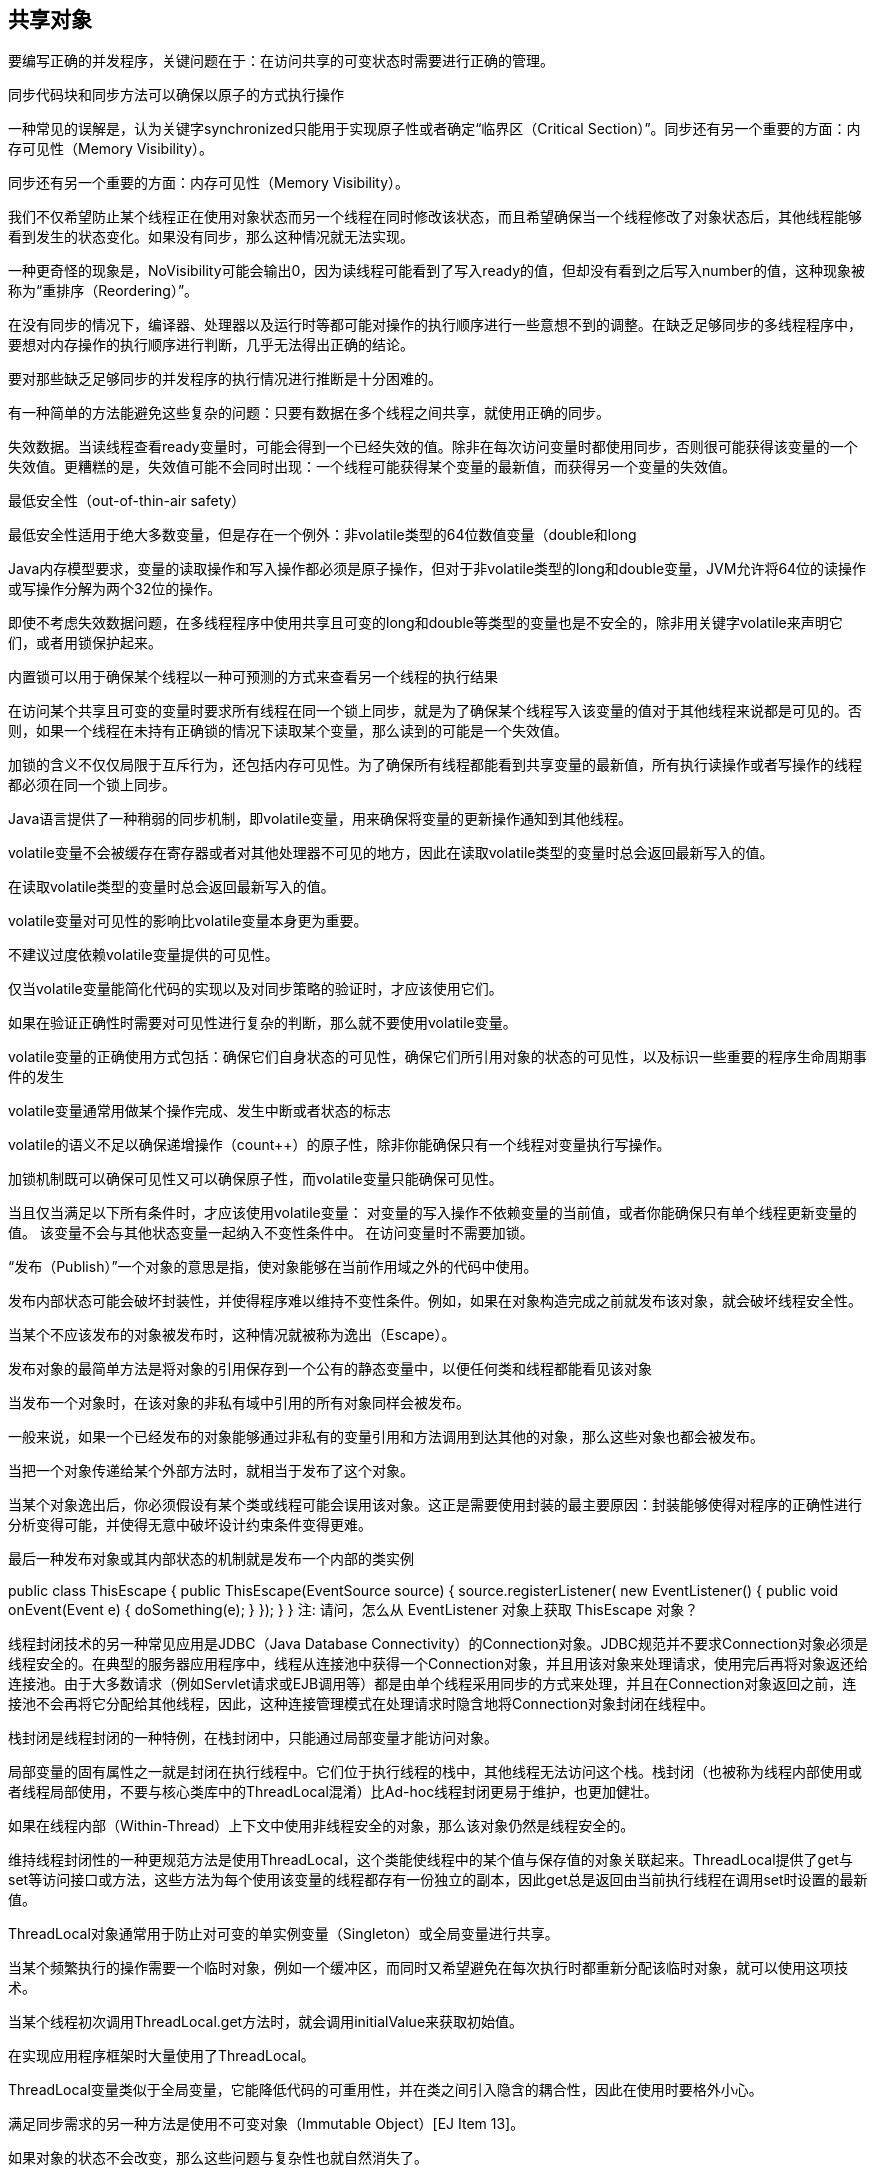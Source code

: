 [[sharing-objects]]
== 共享对象

要编写正确的并发程序，关键问题在于：在访问共享的可变状态时需要进行正确的管理。

同步代码块和同步方法可以确保以原子的方式执行操作

一种常见的误解是，认为关键字synchronized只能用于实现原子性或者确定“临界区（Critical Section）”。同步还有另一个重要的方面：内存可见性（Memory Visibility）。

同步还有另一个重要的方面：内存可见性（Memory Visibility）。

我们不仅希望防止某个线程正在使用对象状态而另一个线程在同时修改该状态，而且希望确保当一个线程修改了对象状态后，其他线程能够看到发生的状态变化。如果没有同步，那么这种情况就无法实现。

一种更奇怪的现象是，NoVisibility可能会输出0，因为读线程可能看到了写入ready的值，但却没有看到之后写入number的值，这种现象被称为“重排序（Reordering）”。

在没有同步的情况下，编译器、处理器以及运行时等都可能对操作的执行顺序进行一些意想不到的调整。在缺乏足够同步的多线程程序中，要想对内存操作的执行顺序进行判断，几乎无法得出正确的结论。

要对那些缺乏足够同步的并发程序的执行情况进行推断是十分困难的。

有一种简单的方法能避免这些复杂的问题：只要有数据在多个线程之间共享，就使用正确的同步。

失效数据。当读线程查看ready变量时，可能会得到一个已经失效的值。除非在每次访问变量时都使用同步，否则很可能获得该变量的一个失效值。更糟糕的是，失效值可能不会同时出现：一个线程可能获得某个变量的最新值，而获得另一个变量的失效值。

最低安全性（out-of-thin-air safety）

最低安全性适用于绝大多数变量，但是存在一个例外：非volatile类型的64位数值变量（double和long

Java内存模型要求，变量的读取操作和写入操作都必须是原子操作，但对于非volatile类型的long和double变量，JVM允许将64位的读操作或写操作分解为两个32位的操作。

即使不考虑失效数据问题，在多线程程序中使用共享且可变的long和double等类型的变量也是不安全的，除非用关键字volatile来声明它们，或者用锁保护起来。

内置锁可以用于确保某个线程以一种可预测的方式来查看另一个线程的执行结果

在访问某个共享且可变的变量时要求所有线程在同一个锁上同步，就是为了确保某个线程写入该变量的值对于其他线程来说都是可见的。否则，如果一个线程在未持有正确锁的情况下读取某个变量，那么读到的可能是一个失效值。

加锁的含义不仅仅局限于互斥行为，还包括内存可见性。为了确保所有线程都能看到共享变量的最新值，所有执行读操作或者写操作的线程都必须在同一个锁上同步。

Java语言提供了一种稍弱的同步机制，即volatile变量，用来确保将变量的更新操作通知到其他线程。

volatile变量不会被缓存在寄存器或者对其他处理器不可见的地方，因此在读取volatile类型的变量时总会返回最新写入的值。

在读取volatile类型的变量时总会返回最新写入的值。

volatile变量对可见性的影响比volatile变量本身更为重要。

不建议过度依赖volatile变量提供的可见性。

仅当volatile变量能简化代码的实现以及对同步策略的验证时，才应该使用它们。

如果在验证正确性时需要对可见性进行复杂的判断，那么就不要使用volatile变量。

volatile变量的正确使用方式包括：确保它们自身状态的可见性，确保它们所引用对象的状态的可见性，以及标识一些重要的程序生命周期事件的发生

volatile变量通常用做某个操作完成、发生中断或者状态的标志

volatile的语义不足以确保递增操作（count++）的原子性，除非你能确保只有一个线程对变量执行写操作。

加锁机制既可以确保可见性又可以确保原子性，而volatile变量只能确保可见性。

当且仅当满足以下所有条件时，才应该使用volatile变量： 对变量的写入操作不依赖变量的当前值，或者你能确保只有单个线程更新变量的值。 该变量不会与其他状态变量一起纳入不变性条件中。 在访问变量时不需要加锁。

“发布（Publish）”一个对象的意思是指，使对象能够在当前作用域之外的代码中使用。

发布内部状态可能会破坏封装性，并使得程序难以维持不变性条件。例如，如果在对象构造完成之前就发布该对象，就会破坏线程安全性。

当某个不应该发布的对象被发布时，这种情况就被称为逸出（Escape）。

发布对象的最简单方法是将对象的引用保存到一个公有的静态变量中，以便任何类和线程都能看见该对象

当发布一个对象时，在该对象的非私有域中引用的所有对象同样会被发布。

一般来说，如果一个已经发布的对象能够通过非私有的变量引用和方法调用到达其他的对象，那么这些对象也都会被发布。

当把一个对象传递给某个外部方法时，就相当于发布了这个对象。

当某个对象逸出后，你必须假设有某个类或线程可能会误用该对象。这正是需要使用封装的最主要原因：封装能够使得对程序的正确性进行分析变得可能，并使得无意中破坏设计约束条件变得更难。

最后一种发布对象或其内部状态的机制就是发布一个内部的类实例

public class ThisEscape { public ThisEscape(EventSource source) { source.registerListener( new EventListener() { public void onEvent(Event e) { doSomething(e); } }); } }
注: 请问，怎么从 EventListener 对象上获取 ThisEscape 对象？

线程封闭技术的另一种常见应用是JDBC（Java Database Connectivity）的Connection对象。JDBC规范并不要求Connection对象必须是线程安全的。在典型的服务器应用程序中，线程从连接池中获得一个Connection对象，并且用该对象来处理请求，使用完后再将对象返还给连接池。由于大多数请求（例如Servlet请求或EJB调用等）都是由单个线程采用同步的方式来处理，并且在Connection对象返回之前，连接池不会再将它分配给其他线程，因此，这种连接管理模式在处理请求时隐含地将Connection对象封闭在线程中。

栈封闭是线程封闭的一种特例，在栈封闭中，只能通过局部变量才能访问对象。

局部变量的固有属性之一就是封闭在执行线程中。它们位于执行线程的栈中，其他线程无法访问这个栈。栈封闭（也被称为线程内部使用或者线程局部使用，不要与核心类库中的ThreadLocal混淆）比Ad-hoc线程封闭更易于维护，也更加健壮。

如果在线程内部（Within-Thread）上下文中使用非线程安全的对象，那么该对象仍然是线程安全的。

维持线程封闭性的一种更规范方法是使用ThreadLocal，这个类能使线程中的某个值与保存值的对象关联起来。ThreadLocal提供了get与set等访问接口或方法，这些方法为每个使用该变量的线程都存有一份独立的副本，因此get总是返回由当前执行线程在调用set时设置的最新值。

ThreadLocal对象通常用于防止对可变的单实例变量（Singleton）或全局变量进行共享。

当某个频繁执行的操作需要一个临时对象，例如一个缓冲区，而同时又希望避免在每次执行时都重新分配该临时对象，就可以使用这项技术。

当某个线程初次调用ThreadLocal.get方法时，就会调用initialValue来获取初始值。

在实现应用程序框架时大量使用了ThreadLocal。

ThreadLocal变量类似于全局变量，它能降低代码的可重用性，并在类之间引入隐含的耦合性，因此在使用时要格外小心。

满足同步需求的另一种方法是使用不可变对象（Immutable Object）[EJ Item 13]。

如果对象的状态不会改变，那么这些问题与复杂性也就自然消失了。

如果某个对象在被创建后其状态就不能被修改，那么这个对象就称为不可变对象。线程安全性是不可变对象的固有属性之一，它们的不变性条件是由构造函数创建的，只要它们的状态不改变，那么这些不变性条件就能得以维持。

不可变对象一定是线程安全的。

不可变对象很简单。

在程序设计中，一个最困难的地方就是判断复杂对象的可能状态。

不可变性并不等于将对象中所有的域都声明为final类型，即使对象中所有的域都是final类型的，这个对象也仍然是可变的，因为在final类型的域中可以保存对可变对象的引用。

当满足以下条件时，对象才是不可变的： 对象创建以后其状态就不能修改。 对象的所有域都是final类型。 对象是正确创建的（在对象的创建期间，this引用没有逸出）。

在“不可变的对象”与“不可变的对象引用”之间存在着差异。保存在不可变对象中的程序状态仍然可以更新，即通过将一个保存新状态的实例来“替换”原有的不可变对象。

final类型的域是不能修改的（但如果final域所引用的对象是可变的，那么这些被引用的对象是可以修改的）。然而，在Java内存模型中，final域还有着特殊的语义。final域能确保初始化过程的安全性，从而可以不受限制地访问不可变对象，并在共享这些对象时无须同步。

正如“除非需要更高的可见性，否则应将所有的域都声明为私有域”[EJ Item 12]是一个良好的编程习惯，“除非需要某个域是可变的，否则应将其声明为final域”也是一个良好的编程习惯。

在某些情况下我们希望在多个线程间共享对象，此时必须确保安全地进行共享。

你不能指望一个尚未被完全创建的对象拥有完整性。某个观察该对象的线程将看到对象处于不一致的状态，然后看到对象的状态突然发生变化，即使线程在对象发布后还没有修改过它。

由于没有使用同步来确保Holder对象对其他线程可见，因此将Holder称为“未被正确发布”。

在未被正确发布的对象中存在两个问题。首先，除了发布对象的线程外，其他线程可以看到的Holder域是一个失效值，因此将看到一个空引用或者之前的旧值。然而，更糟糕的情况是，线程看到Holder引用的值是最新的，但Holder状态的值却是失效的。

情况变得更加不可预测的是，某个线程在第一次读取域时得到失效值，而再次读取这个域时会得到一个更新值，这也是assertSainty抛出AssertionError的原因。

Java内存模型为不可变对象的共享提供了一种特殊的初始化安全性保证。

为了确保对象状态能呈现出一致的视图，就必须使用同步。

即使在发布不可变对象的引用时没有使用同步，也仍然可以安全地访问该对象。为了维持这种初始化安全性的保证，必须满足不可变性的所有需求：状态不可修改，所有域都是final类型，以及正确的构造过程。

任何线程都可以在不需要额外同步的情况下安全地访问不可变对象，即使在发布这些对象时没有使用同步。

这种保证还将延伸到被正确创建对象中所有final类型的域。在没有额外同步的情况下，也可以安全地访问final类型的域。然而，如果final类型的域所指向的是可变对象，那么在访问这些域所指向的对象的状态时仍然需要同步。

可变对象必须通过安全的方式来发布，这通常意味着在发布和使用该对象的线程时都必须使用同步。

要安全地发布一个对象，对象的引用以及对象的状态必须同时对其他线程可见。一个正确构造的对象可以通过以下方式来安全地发布： 在静态初始化函数中初始化一个对象引用。 将对象的引用保存到volatile类型的域或者AtomicReferance对象中。 将对象的引用保存到某个正确构造对象的final类型域中。 将对象的引用保存到一个由锁保护的域中。

在线程安全容器内部的同步意味着，在将对象放入到某个容器，例如Vector或synchronizedList时，将满足上述最后一条需求。

通过将一个键或者值放入Hashtable、synchronizedMap或者ConcurrentMap中，可以安全地将它发布给任何从这些容器中访问它的线程（无论是直接访问还是通过迭代器访问）。 通过将某个元素放入Vector、CopyOnWriteArrayList、CopyOnWriteArraySet、synchronizedList或synchronizedSet中，可以将该元素安全地发布到任何从这些容器中访问该元素的线程。 通过将某个元素放入BlockingQueue或者ConcurrentLinkedQueue中，可以将该元素安全地发布到任何从这些队列中访问该元素的线程。

通常，要发布一个静态构造的对象，最简单和最安全的方式是使用静态的初始化器： public static Holder holder = new Holder(42); 静态初始化器由JVM在类的初始化阶段执行。由于在JVM内部存在着同步机制，因此通过这种方式初始化的任何对象都可以被安全地发布[JLS 12.4.2]。

所有的安全发布机制都能确保，当对象的引用对所有访问该对象的线程可见时，对象发布时的状态对于所有线程也将是可见的，并且如果对象状态不会再改变，那么就足以确保任何访问都是安全的。

如果对象从技术上来看是可变的，但其状态在发布后不会再改变，那么把这种对象称为“事实不可变对象（Effectively Immutable Object）”。

通过使用事实不可变对象，不仅可以简化开发过程，而且还能由于减少了同步而提高性能。

在没有额外的同步的情况下，任何线程都可以安全地使用被安全发布的事实不可变对象。

如果对象在构造后可以修改，那么安全发布只能确保“发布当时”状态的可见性。对于可变对象，不仅在发布对象时需要使用同步，而且在每次对象访问时同样需要使用同步来确保后续修改操作的可见性。要安全地共享可变对象，这些对象就必须被安全地发布，并且必须是线程安全的或者由某个锁保护起来。

对象的发布需求取决于它的可变性： 不可变对象可以通过任意机制来发布。 事实不可变对象必须通过安全方式来发布。 可变对象必须通过安全方式来发布，并且必须是线程安全的或者由某个锁保护起来。

许多并发错误都是由于没有理解共享对象的这些“既定规则”而导致的。当发布一个对象时，必须明确地说明对象的访问方式。

在并发程序中使用和共享对象时，可以使用一些实用的策略，包括： 线程封闭。线程封闭的对象只能由一个线程拥有，对象被封闭在该线程中，并且只能由这个线程修改。 只读共享。在没有额外同步的情况下，共享的只读对象可以由多个线程并发访问，但任何线程都不能修改它。共享的只读对象包括不可变对象和事实不可变对象。 线程安全共享。线程安全的对象在其内部实现同步，因此多个线程可以通过对象的公有接口来进行访问而不需要进一步的同步。 保护对象。被保护的对象只能通过持有特定的锁来访问。保护对象包括封装在其他线程安全对象中的对象，以及已发布的并且由某个特定锁保护的对象。
